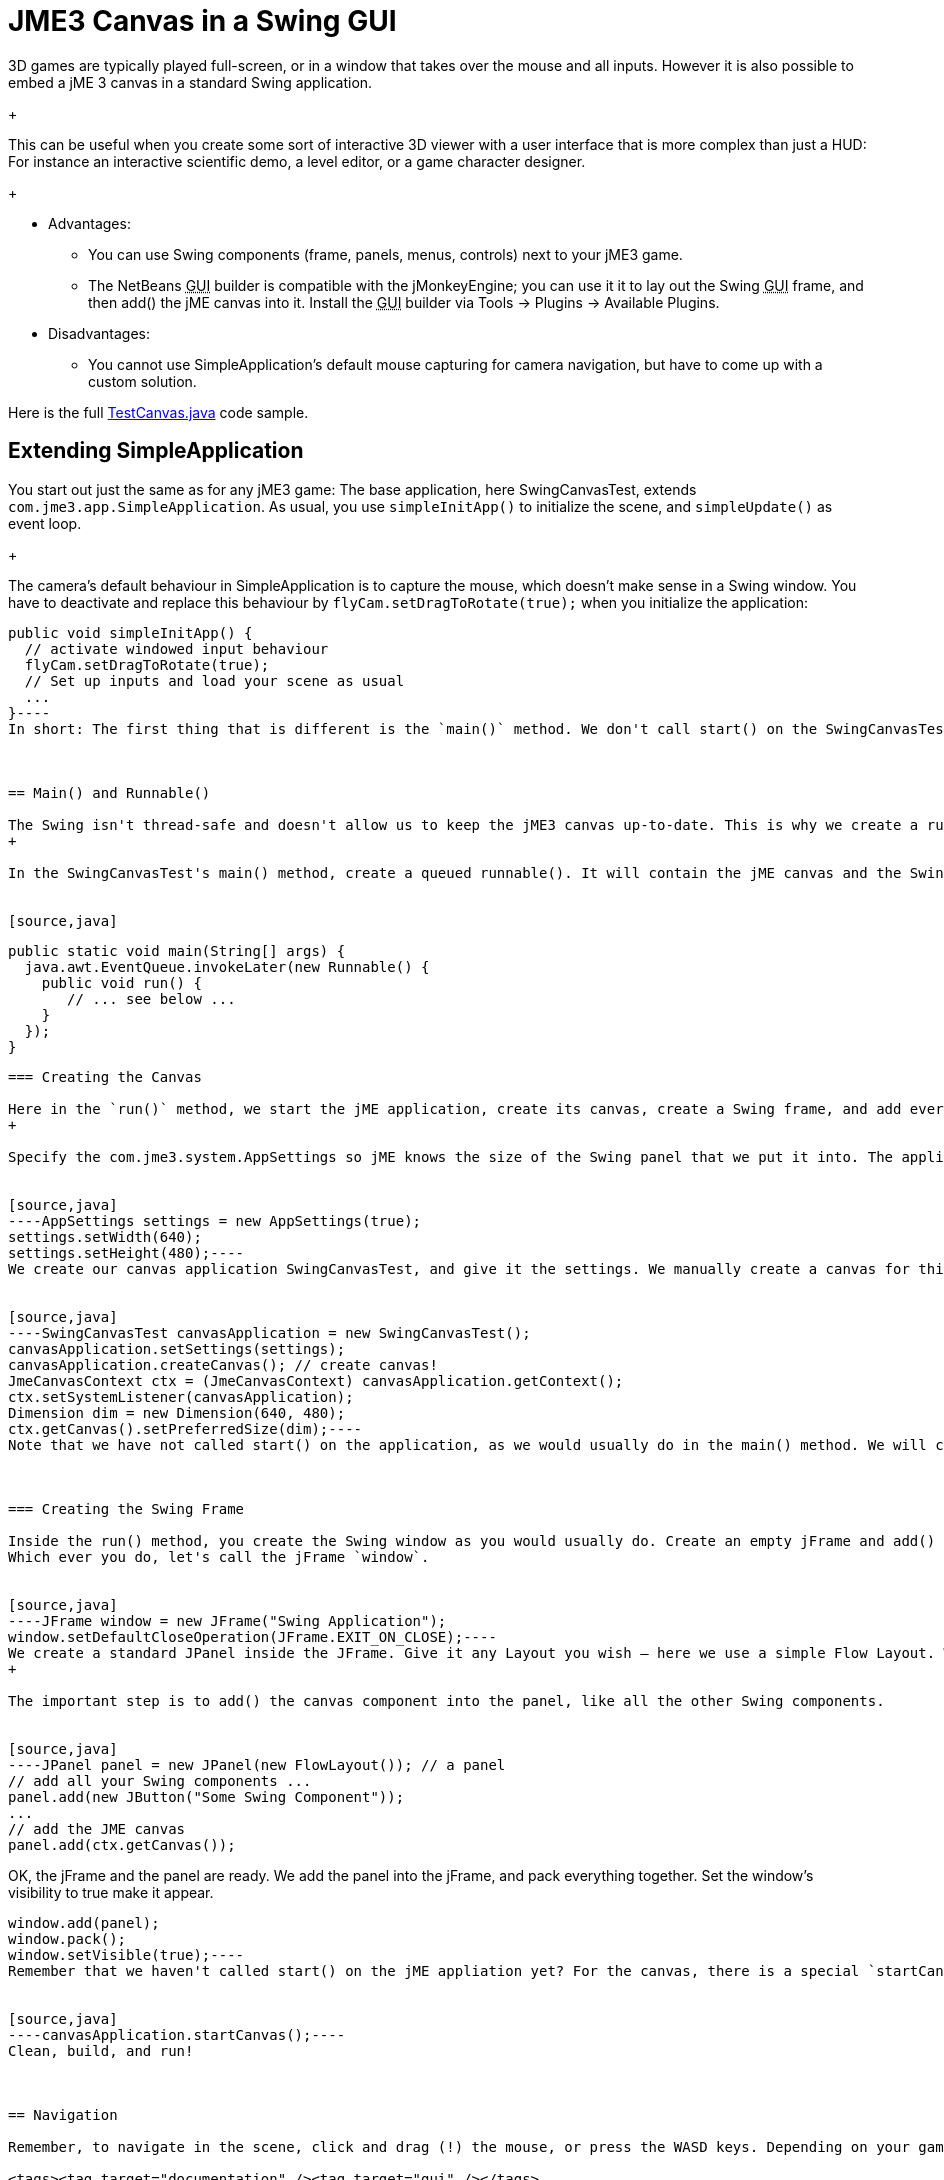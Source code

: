 

= JME3 Canvas in a Swing GUI

3D games are typically played full-screen, or in a window that takes over the mouse and all inputs. However it is also possible to embed a jME 3 canvas in a standard Swing application. +
+

This can be useful when you create some sort of interactive 3D viewer with a user interface that is more complex than just a HUD: For instance an interactive scientific demo, a level editor, or a game character designer. +
+



*  Advantages:
**  You can use Swing components (frame, panels, menus, controls) next to your jME3 game.
**  The NetBeans +++<abbr title="Graphical User Interface">GUI</abbr>+++ builder is compatible with the jMonkeyEngine; you can use it it to lay out the Swing +++<abbr title="Graphical User Interface">GUI</abbr>+++ frame, and then add() the jME canvas into it. Install the +++<abbr title="Graphical User Interface">GUI</abbr>+++ builder via Tools → Plugins → Available Plugins.

*  Disadvantages:
**  You cannot use SimpleApplication's default mouse capturing for camera navigation, but have to come up with a custom solution.


Here is the full link:http://code.google.com/p/jmonkeyengine/source/browse/trunk/engine/src/test/jme3test/awt/TestCanvas.java[TestCanvas.java] code sample.



== Extending SimpleApplication

You start out just the same as for any jME3 game: The base application, here SwingCanvasTest, extends `com.jme3.app.SimpleApplication`. As usual, you use `simpleInitApp()` to initialize the scene, and `simpleUpdate()` as event loop. +
+

The camera's default behaviour in SimpleApplication is to capture the mouse, which doesn't make sense in a Swing window. You have to deactivate and replace this behaviour by `flyCam.setDragToRotate(true);` when you initialize the application:


[source,java]
----
public void simpleInitApp() {
  // activate windowed input behaviour
  flyCam.setDragToRotate(true);
  // Set up inputs and load your scene as usual
  ...
}----
In short: The first thing that is different is the `main()` method. We don't call start() on the SwingCanvasTest object as usual. Instead we create a Runnable() that creates and opens a standard Swing jFrame. In the runnable, we also create our SwingCanvasTest game with special settings, create a Canvas for it, and add that to the jFrame. Then we call startCanvas().



== Main() and Runnable()

The Swing isn't thread-safe and doesn't allow us to keep the jME3 canvas up-to-date. This is why we create a runnable for the jME canvas and queue it in the AWT event thread, so it can be invoked “later in the loop, when Swing is ready with updating its own stuff. +
+

In the SwingCanvasTest's main() method, create a queued runnable(). It will contain the jME canvas and the Swing frame.


[source,java]
----
  public static void main(String[] args) {
    java.awt.EventQueue.invokeLater(new Runnable() {
      public void run() {
         // ... see below ...
      }
    });
  }
----




=== Creating the Canvas

Here in the `run()` method, we start the jME application, create its canvas, create a Swing frame, and add everything together. +
+

Specify the com.jme3.system.AppSettings so jME knows the size of the Swing panel that we put it into. The application will not ask the user for display settings, you have to specify them in advance.


[source,java]
----AppSettings settings = new AppSettings(true);
settings.setWidth(640);
settings.setHeight(480);----
We create our canvas application SwingCanvasTest, and give it the settings. We manually create a canvas for this game and configure the com.jme3.system.JmeCanvasContext. The method setSystemListener() makes sure that the listener receives events relating to context creation, update, and destroy.


[source,java]
----SwingCanvasTest canvasApplication = new SwingCanvasTest();
canvasApplication.setSettings(settings);
canvasApplication.createCanvas(); // create canvas!
JmeCanvasContext ctx = (JmeCanvasContext) canvasApplication.getContext();
ctx.setSystemListener(canvasApplication);
Dimension dim = new Dimension(640, 480);
ctx.getCanvas().setPreferredSize(dim);----
Note that we have not called start() on the application, as we would usually do in the main() method. We will call startCanvas() later instead.



=== Creating the Swing Frame

Inside the run() method, you create the Swing window as you would usually do. Create an empty jFrame and add() components to it, or create a custom jFrame object in another class file (for example, by using the NetBeans +++<abbr title="Graphical User Interface">GUI</abbr>+++ builder) and create an instance of it here.
Which ever you do, let's call the jFrame `window`.


[source,java]
----JFrame window = new JFrame("Swing Application");
window.setDefaultCloseOperation(JFrame.EXIT_ON_CLOSE);----
We create a standard JPanel inside the JFrame. Give it any Layout you wish – here we use a simple Flow Layout. Where the code sample says “Some Swing Component, this is where you add your buttons and controls. +
+

The important step is to add() the canvas component into the panel, like all the other Swing components.


[source,java]
----JPanel panel = new JPanel(new FlowLayout()); // a panel
// add all your Swing components ...
panel.add(new JButton("Some Swing Component"));
...
// add the JME canvas
panel.add(ctx.getCanvas());
----
OK, the jFrame and the panel are ready. We add the panel into the jFrame, and pack everything together. Set the window's visibility to true make it appear.


[source,java]
----
window.add(panel);
window.pack();
window.setVisible(true);----
Remember that we haven't called start() on the jME appliation yet? For the canvas, there is a special `startCanvas()` method that you must call now:


[source,java]
----canvasApplication.startCanvas();----
Clean, build, and run!



== Navigation

Remember, to navigate in the scene, click and drag (!) the mouse, or press the WASD keys. Depending on your game you may even want to define custom inputs to handle navigation in this untypical environment.

<tags><tag target="documentation" /><tag target="gui" /></tags>
